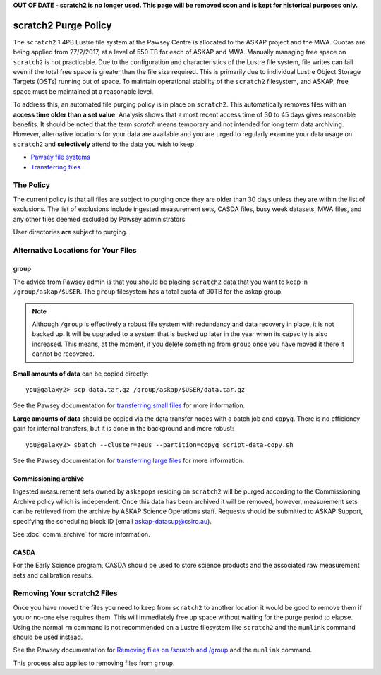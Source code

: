 .. _purgepolicy:
.. _Pawsey file systems: https://support.pawsey.org.au/documentation/display/US/File+Systems
.. _Transferring files: https://support.pawsey.org.au/documentation/display/US/Transferring+Files
.. _transferring large files: https://support.pawsey.org.au/documentation/display/US/Transferring+Files#TransferringFiles-LargeDataTransfers
.. _transferring small files: https://support.pawsey.org.au/documentation/display/US/Transferring+Files#TransferringFiles-SmallDataTransfers
.. _Removing files on /scratch and /group: https://support.pawsey.org.au/documentation/display/US/Tips+and+Best+Practices#TipsandBestPractices-Removingfileson/scratchand/group

**OUT OF DATE - scratch2 is no longer used. This page will be removed soon and is kept for historical purposes only.**

scratch2 Purge Policy
=====================

The ``scratch2`` 1.4PB Lustre file system at the Pawsey Centre is allocated to the ASKAP project and the MWA. Quotas are being applied from 27/2/2017, at a level of 550 TB for each of ASKAP and MWA. Manually managing free space on ``scratch2`` is not practicable. Due to the configuration and characteristics 
of the Lustre file system, file writes can fail even if the total free space is greater than the file size required. This is primarily due to individual Lustre Object Storage Targets (OSTs) running out of space. 
To maintain operational stability of the ``scratch2`` filesystem, and ASKAP, free space must be maintained at a reasonable level.

To address this, an automated file purging policy is in place on ``scratch2``. This automatically removes files with an **access time older than a set value**. Analysis shows that a most recent 
access time of 30 to 45 days gives reasonable benefits. It should be noted that the term *scratch* means temporary and not intended for long term data archiving. However, 
alternative locations for your data are available and you are urged to regularly examine your data usage on ``scratch2`` and **selectively** attend to the data you wish to keep.

* `Pawsey file systems`_
* `Transferring files`_

The Policy
----------
The current policy is that all files are subject to purging once they are older than 30 days unless they are within the list of exclusions. 
The list of exclusions include ingested measurement sets, CASDA files, busy week datasets, MWA files, and any other files deemed excluded by Pawsey administrators.

User directories **are** subject to purging.

Alternative Locations for Your Files
------------------------------------

group
`````
The advice from Pawsey admin is that you should be placing ``scratch2`` data that you want to keep in ``/group/askap/$USER``. The ``group`` filesystem has a total quota of 90TB for the askap group.

.. note:: Although ``/group`` is effectively a robust file system with redundancy and data recovery in place, it is not backed up. It will be upgraded to a system that is backed up later in the year when its capacity 
          is also increased. This means, at the moment, if you delete something from ``group`` once you have moved it there it cannot be recovered.

**Small amounts of data** can be copied directly::

    you@galaxy2> scp data.tar.gz /group/askap/$USER/data.tar.gz
    
See the Pawsey documentation for `transferring small files`_ for more information.

**Large amounts of data** should be copied via the data transfer nodes with a batch job and ``copyq``. There is no efficiency gain for 
internal transfers, but it is done in the background and more robust::

    you@galaxy2> sbatch --cluster=zeus --partition=copyq script-data-copy.sh

See the Pawsey documentation for `transferring large files`_ for more information.

Commissioning archive
`````````````````````
Ingested measurement sets owned by ``askapops`` residing on ``scratch2`` will be purged according to the Commissioning Archive policy which is independent. Once this data has been archived it will be removed, however, 
measurement sets can be retrieved from the archive by ASKAP Science Operations staff. Requests should be submitted to ASKAP Support, specifying the scheduling block ID (email askap-datasup@csiro.au).

See :doc:`comm_archive` for more information.

CASDA
`````
For the Early Science program, CASDA should be used to store science products and the associated raw measurement sets and calibration results.

Removing Your scratch2 Files
----------------------------
Once you have moved the files you need to keep from ``scratch2`` to another location it would be good to remove them if you or no-one else requires them. This will immediately free up space
without waiting for the purge period to elapse. Using the normal ``rm`` command is not recommended on a Lustre filesystem like ``scratch2`` and the ``munlink`` command should be used instead.

See the Pawsey documentation for `Removing files on /scratch and /group`_ and the ``munlink`` command.

This process also applies to removing files from ``group``.
